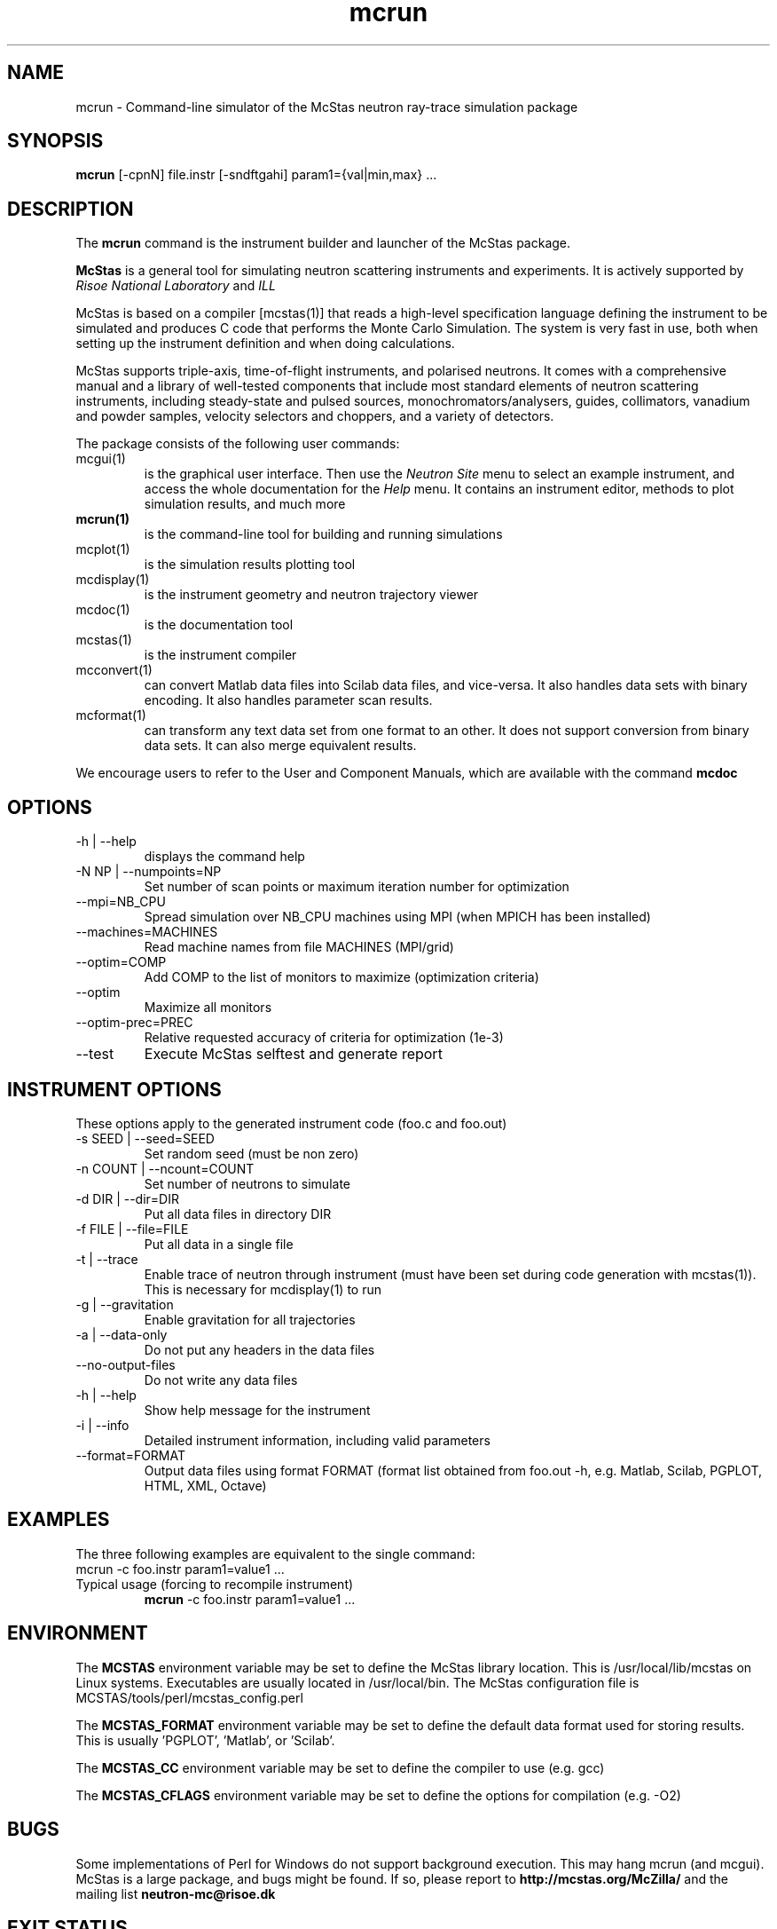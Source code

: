 .TH mcrun 1  "" "McStas X.Y.Z, Month Day, Year" "USER COMMANDS"
.SH NAME
mcrun \- Command-line simulator of the McStas neutron ray-trace simulation package
.SH SYNOPSIS
.B mcrun
[\-cpnN] file.instr [\-sndftgahi] param1={val|min,max} ...
.SH DESCRIPTION
The
.B mcrun
command is the instrument builder and launcher of the McStas package.
.PP
.B McStas
is a general tool for simulating neutron scattering instruments and experiments. It is actively supported by
.I Risoe National Laboratory
and
.I ILL

.PP
McStas is based on a compiler [mcstas(1)] that reads a high-level specification language defining the instrument to be simulated and produces C code that performs the Monte Carlo Simulation. The system is very fast in use, both when setting up the instrument definition and when doing calculations.
.PP
McStas supports triple-axis,  time-of-flight instruments, and polarised neutrons. It comes with a comprehensive manual and a library of well-tested components that include most standard elements of neutron scattering instruments, including steady-state and pulsed sources, monochromators/analysers, guides, collimators, vanadium and powder samples, velocity selectors and choppers, and a variety of detectors.
.PP
The package consists of the following user commands:
.TP
mcgui(1)
is the graphical user interface. Then use the
.I Neutron Site
menu to select an example instrument, and access the whole documentation for the
.I Help
menu. It contains an instrument editor, methods to plot simulation results, and much more
.TP
.B mcrun(1)
is the command-line tool for building and running simulations
.TP
mcplot(1)
is the simulation results plotting tool
.TP
mcdisplay(1)
is the instrument geometry and neutron trajectory viewer
.TP
mcdoc(1)
is the documentation tool
.TP
mcstas(1)
is the instrument compiler
.TP
mcconvert(1)
can convert Matlab data files into Scilab data files, and vice-versa. It also handles data sets with binary encoding. It also handles parameter scan results.
.TP
mcformat(1)
can transform any text data set from one format to an other. It does not support conversion from binary data sets. It can also merge equivalent results.
.PP
We encourage users to refer to the User and Component Manuals, which are available with the command
.B
mcdoc
.P
.SH OPTIONS
.TP
\-h | \-\-help
displays the command help
.TP
\-N NP | \-\-numpoints=NP
Set number of scan points or maximum iteration number for optimization
.TP
\-\-mpi=NB_CPU
Spread simulation over NB_CPU machines using MPI (when MPICH has been installed)
.TP
\-\-machines=MACHINES
Read machine names from file MACHINES (MPI/grid)
.TP
\-\-optim=COMP
Add COMP to the list of monitors to maximize (optimization criteria)
.TP
\-\-optim
Maximize all monitors
.TP
\-\-optim-prec=PREC
Relative requested accuracy of criteria for optimization (1e-3)
.TP
\-\-test
Execute McStas selftest and generate report
.SH INSTRUMENT OPTIONS
These options apply to the generated instrument code (foo.c and foo.out)
.TP
\-s SEED | \-\-seed=SEED
Set random seed (must be non zero)
.TP
\-n COUNT | \-\-ncount=COUNT
Set number of neutrons to simulate
.TP
\-d DIR | \-\-dir=DIR
Put all data files in directory DIR
.TP
\-f FILE | \-\-file=FILE
Put all data in a single file
.TP
\-t | \-\-trace
Enable trace of neutron through instrument (must have been set during code generation with mcstas(1)). This is necessary for mcdisplay(1) to run
.TP
\-g | \-\-gravitation
Enable gravitation for all trajectories
.TP
\-a | \-\-data-only
Do not put any headers in the data files
.TP
\-\-no-output-files
Do not write any data files
.TP
\-h | \-\-help
Show help message for the instrument
.TP
\-i | \-\-info
Detailed instrument information, including valid parameters
.TP
\-\-format=FORMAT
Output data files using format FORMAT (format list obtained from foo.out -h, e.g. Matlab, Scilab, PGPLOT, HTML, XML, Octave)
.SH EXAMPLES
The three following examples are equivalent to the single command:
 mcrun -c foo.instr param1=value1 ...
.TP
Typical usage (forcing to recompile instrument)
.B mcrun
-c foo.instr param1=value1 ...
.SH ENVIRONMENT
The
.B MCSTAS
environment variable may be set to define the McStas library location. This is /usr/local/lib/mcstas on Linux systems. Executables are usually located in /usr/local/bin.
The McStas configuration file is MCSTAS/tools/perl/mcstas_config.perl
.P
The
.B MCSTAS_FORMAT
environment variable may be set to define the default data format used for storing results. This is usually 'PGPLOT', 'Matlab', or 'Scilab'.
.P
The
.B
MCSTAS_CC
environment variable may be set to define the compiler to use (e.g. gcc)
.P
The
.B
MCSTAS_CFLAGS
environment variable may be set to define the options for compilation (e.g. -O2)
.SH BUGS
Some implementations of Perl for Windows do not support background execution. This may hang mcrun (and mcgui).
McStas is a large package, and bugs might be found. If so, please report to
.B http://mcstas.org/McZilla/
and the mailing list
.B neutron-mc@risoe.dk
.SH EXIT STATUS
mcrun returns 1 in case of error, 0 when all went fine
.SH AUTHOR
Peter Kjaer Willendrup, Emmanuel FARHI, Kim Lefmann, and Klaus Lieutenant
.SH SEE ALSO
mcstas(1), mcrun(1), mcdisplay(1), mcplot(1), mcgui(1), mcdoc(1), mcformat(1), mcconvert(1)
.P
web site:     <http://www.mcstas.org>
.P
mailing list: <mailto:neutron-mc@risoe.dk>
.P
matlab(1), idl(1), scilab(1), octave(1), vitess(1), NISP(1), restrax(1), mcnp(1), tripoli(1)
